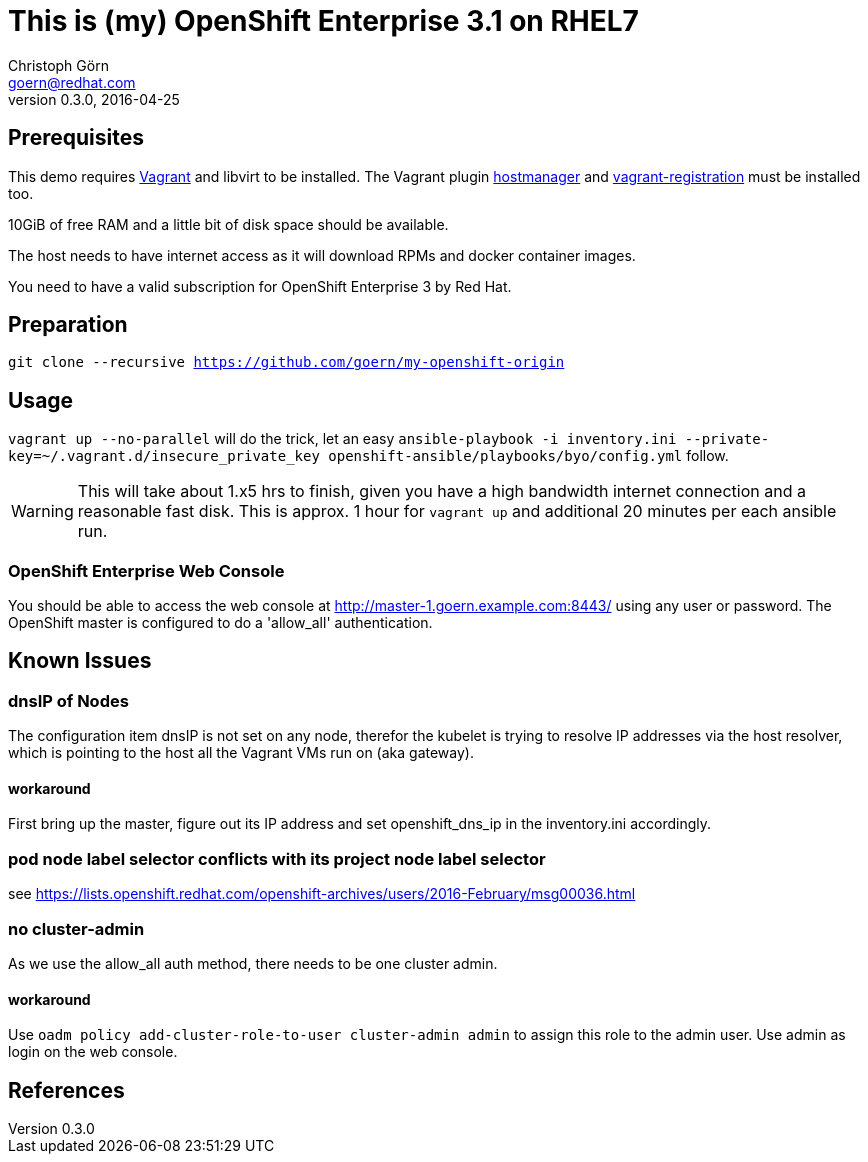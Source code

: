 = This is (my) OpenShift Enterprise 3.1 on RHEL7
Christoph Görn <goern@redhat.com>
0.3.0, 2016-04-25

== Prerequisites

This demo requires https://vagrantup.com/[Vagrant] and libvirt to be installed.
The Vagrant plugin https://github.com/smdahlen/vagrant-hostmanager[hostmanager]
and https://github.com/projectatomic/adb-vagrant-registration[vagrant-registration]
must be installed too.

10GiB of free RAM and a little bit of disk space should be available.

The host needs to have internet access as it will download RPMs and docker
container images.

You need to have a valid subscription for OpenShift Enterprise 3 by Red Hat.

== Preparation

`git clone --recursive https://github.com/goern/my-openshift-origin`

== Usage

`vagrant up --no-parallel` will do the trick, let an easy `ansible-playbook -i inventory.ini --private-key=~/.vagrant.d/insecure_private_key openshift-ansible/playbooks/byo/config.yml`
follow.

WARNING: This will take about 1.x5 hrs to finish, given you have a high bandwidth
internet connection and a reasonable fast disk. This is approx. 1 hour for `vagrant up`
and additional 20 minutes per each ansible run.

=== OpenShift Enterprise Web Console

You should be able to access the web console at http://master-1.goern.example.com:8443/
using any user or password. The OpenShift master is configured to do a 'allow_all'
authentication.

== Known Issues

=== dnsIP of Nodes

The configuration item dnsIP is not set on any node, therefor the kubelet is
trying to resolve IP addresses via the host resolver, which is pointing to
the host all the Vagrant VMs run on (aka gateway).

==== workaround

First bring up the master, figure out its IP address and set openshift_dns_ip in
the inventory.ini accordingly.

=== pod node label selector conflicts with its project node label selector

see https://lists.openshift.redhat.com/openshift-archives/users/2016-February/msg00036.html

=== no cluster-admin

As we use the allow_all auth method, there needs to be one cluster admin.

==== workaround

Use `oadm policy add-cluster-role-to-user cluster-admin admin` to assign this
role to the admin user. Use admin as login on the web console.

== References
